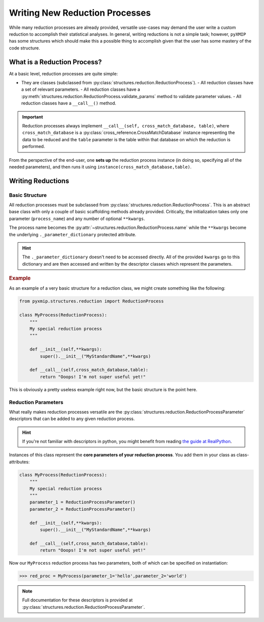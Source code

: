 .. _custom_reductions:
===============================
Writing New Reduction Processes
===============================

While many reduction processes are already provided, versatile use-cases may demand the user write a custom reduction
to accomplish their statistical analyses. In general, writing reductions is not a simple task; however, ``pyXMIP`` has some
structures which should make this a possible thing to accomplish given that the user has some mastery of the code structure.

What is a Reduction Process?
----------------------------

At a basic level, reduction processes are quite simple:

- They are classes (subclassed from :py:class:`structures.reduction.ReductionProcess`).
  - All reduction classes have a set of relevant parameters.
  - All reduction classes have a :py:meth:`structures.reduction.ReductionProcess.validate_params` method to validate parameter values.
  - All reduction classes have a ``__call__()`` method.

.. important::

    Reduction processes always implement ``__call__(self, cross_match_database, table)``, where ``cross_match_database`` is a
    :py:class:`cross_reference.CrossMatchDatabase` instance representing the data to be reduced and the ``table`` parameter is the
    table within that database on which the reduction is performed.

From the perspective of the end-user, one **sets up** the reduction process instance (in doing so, specifying all of the needed parameters), and then
runs it using ``instance(cross_match_database,table)``.

Writing Reductions
------------------

Basic Structure
+++++++++++++++

All reduction processes must be subclassed from :py:class:`structures.reduction.ReductionProcess`. This is an abstract base class with only
a couple of basic scaffolding methods already provided. Critically, the initialization takes only one parameter (``process_name``) and
any number of optional ``**kwargs``.

The process name becomes the :py:attr:`~structures.reduction.ReductionProcess.name` while the ``**kwargs`` become the underlying
``._parameter_dictionary`` protected attribute.

.. hint::

    The ``._parameter_dictionary`` doesn't need to be accessed directly. All of the provided ``kwargs`` go to this dictionary
    and are then accessed and written by the descriptor classes which represent the parameters.

.. rubric:: Example

As an example of a very basic structure for a reduction class, we might create something like the following:

.. code-block:: python

    from pyxmip.structures.reduction import ReductionProcess

    class MyProcess(ReductionProcess):
        """
        My special reduction process
        """

        def __init__(self,**kwargs):
            super().__init__("MyStandardName",**kwargs)

        def __call__(self,cross_match_database,table):
            return "Ooops! I'm not super useful yet!"

This is obviously a pretty useless example right now, but the basic structure is the point here.

Reduction Parameters
++++++++++++++++++++

What really makes reduction processes versatile are the :py:class:`structures.reduction.ReductionProcessParameter` descriptors that
can be added to any given reduction process.

.. hint::

    If you're not familiar with descriptors in python, you might benefit from reading `the guide at RealPython <https://realpython.com/python-descriptors/>`_.


Instances of this class represent the **core parameters of your reduction process**. You add them in your class as class-attributes:

.. code-block:: python

    class MyProcess(ReductionProcess):
        """
        My special reduction process
        """
        parameter_1 = ReductionProcessParameter()
        parameter_2 = ReductionProcessParameter()

        def __init__(self,**kwargs):
            super().__init__("MyStandardName",**kwargs)

        def __call__(self,cross_match_database,table):
            return "Ooops! I'm not super useful yet!"

Now our ``MyProcess`` reduction process has two parameters, both of which can be specified on instantiation:

.. code-block:: python

    >>> red_proc = MyProcess(parameter_1='hello',parameter_2='world')

.. note::

    Full documentation for these descriptors is provided at :py:class:`structures.reduction.ReductionProcessParameter`.
